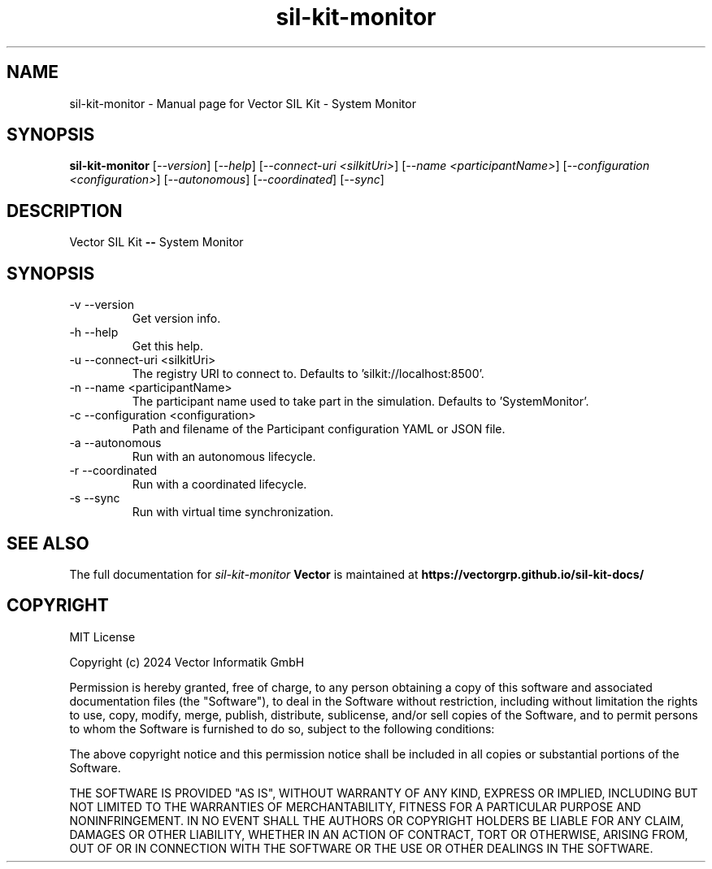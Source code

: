 .\" DO NOT MODIFY THIS FILE!  It was generated by help2man 1.49.1.
.TH sil-kit-monitor "1" "February 2024" "sil-kit-monitor" "User Commands"
.SH NAME
sil-kit-monitor \- Manual page for Vector SIL Kit - System Monitor
.SH SYNOPSIS
.B sil-kit-monitor
[\fI\,--version\/\fR] [\fI\,--help\/\fR] [\fI\,--connect-uri <silkitUri>\/\fR] [\fI\,--name <participantName>\/\fR] [\fI\,--configuration <configuration>\/\fR] [\fI\,--autonomous\/\fR] [\fI\,--coordinated\/\fR] [\fI\,--sync\/\fR]
.SH DESCRIPTION
Vector SIL Kit \fB\-\-\fR System Monitor
.PP
.SH SYNOPSIS
.IP "-v --version"
Get version info.
.IP "-h --help"
Get this help.
.IP "-u --connect-uri <silkitUri>"
The registry URI to connect to. Defaults to 'silkit://localhost:8500'.
.IP "-n --name <participantName>"
The participant name used to take part in the simulation. Defaults to 'SystemMonitor'.
.IP "-c --configuration <configuration>"
Path and filename of the Participant configuration YAML or JSON file.
.IP "-a --autonomous"
Run with an autonomous lifecycle.
.IP "-r --coordinated"
Run with a coordinated lifecycle.
.IP "-s --sync"
Run with virtual time synchronization.
.SH "SEE ALSO"
The full documentation for
.I sil-kit-monitor
.B Vector
is maintained at
.B https://vectorgrp.github.io/sil-kit-docs/
.SH COPYRIGHT
MIT License

Copyright (c) 2024 Vector Informatik GmbH

Permission is hereby granted, free of charge, to any person obtaining
a copy of this software and associated documentation files (the
"Software"), to deal in the Software without restriction, including
without limitation the rights to use, copy, modify, merge, publish,
distribute, sublicense, and/or sell copies of the Software, and to
permit persons to whom the Software is furnished to do so, subject to
the following conditions:

The above copyright notice and this permission notice shall be
included in all copies or substantial portions of the Software.

THE SOFTWARE IS PROVIDED "AS IS", WITHOUT WARRANTY OF ANY KIND,
EXPRESS OR IMPLIED, INCLUDING BUT NOT LIMITED TO THE WARRANTIES OF
MERCHANTABILITY, FITNESS FOR A PARTICULAR PURPOSE AND
NONINFRINGEMENT. IN NO EVENT SHALL THE AUTHORS OR COPYRIGHT HOLDERS BE
LIABLE FOR ANY CLAIM, DAMAGES OR OTHER LIABILITY, WHETHER IN AN ACTION
OF CONTRACT, TORT OR OTHERWISE, ARISING FROM, OUT OF OR IN CONNECTION
WITH THE SOFTWARE OR THE USE OR OTHER DEALINGS IN THE SOFTWARE.
